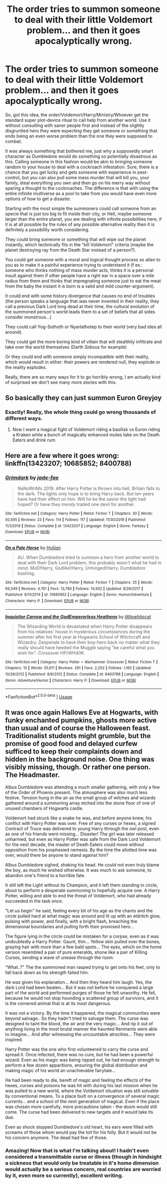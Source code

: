 #+TITLE: The order tries to summon someone to deal with their little Voldemort problem... and then it goes apocalyptically wrong.

* The order tries to summon someone to deal with their little Voldemort problem... and then it goes apocalyptically wrong.
:PROPERTIES:
:Author: JOKERRule
:Score: 5
:DateUnix: 1596739848.0
:DateShort: 2020-Aug-06
:FlairText: Prompt
:END:
So, got this idea, the order/Voldemort/Harry/Ministry/Whoever get the standard super plot-device ritual to call help from another world. Use it without consulting with saner people first and instead of the slightly disgruntled hero they were expecting they get someone or something that ends being an even worse problem than the one they were supposed to combat.

It was always something that bothered me, just why a supposedly smart character as Dumbledore would do something so potentially disastrous as this. Calling someone in this fashion would be akin to bringing someone random to your house to deal with a cockroach infestation. Sure, there is a chance that you get lucky and gets someone with experience in pest-control, but you can also pull some mass murder that will kill you, your family, steal everything you own and then go on his merry way without sparing a thought to the cockroaches. The difference is that with using the entire infinite multiverse as a pool to take from you would have even more options of how to get a disaster.

Starting with the most simple the summoners could call someone from an specie that is just too big to fit inside their city, or Hell, maybe someone larger than the entire planet, you are dealing with infinite possibilities here, if it is at all possible by the rules of any possible alternative reality then it is definitely a possibility worth considering.

They could bring someone or something that will wipe out the planet instantly, which technically fits in the “kill Voldemort” criteria (maybe the planet destroying ray from the Death Star instead of a person?).

You could get someone with a moral and logical thought process so alien to you as to make it a painful experience trying to understand it (f ex.: someone who thinks nothing of mass murder acts, thinks it is a personal insult against them if other people have a right ear in a space over a mile radius from them and thinks that impregnating someone just to eat the meat from the baby the instant it is born is a valid and mild counter-argument).

It could end with some history divergence that causes no end of troubles (the person speaks a language that was never invented in their reality, they call a previous Dark Lord long dead at their time, the cultural evolution of the summoned person's world leads them to a set of beliefs that all sides consider monstrous...)

They could call Yog-Sothoth or Nyarlathotep to their world (very bad idea all around).

They could get the more boring kind of villain that will stealthily infiltrate and take over the world themselves (Darth Sidious for example)

Or they could end with someone simply incompatible with their reality, which would result in either: their powers are rendered null, they explode or the reality explodes.

Really, there are so many ways for it to go horribly wrong, I am actually kind of surprised we don't see many more stories with this.


** So basically they can just summon Euron Greyjoy
:PROPERTIES:
:Author: Jon_Riptide
:Score: 4
:DateUnix: 1596741373.0
:DateShort: 2020-Aug-06
:END:

*** Exactly! Really, the whole thing could go wrong thousands of different ways.
:PROPERTIES:
:Author: JOKERRule
:Score: 2
:DateUnix: 1596741987.0
:DateShort: 2020-Aug-06
:END:

**** Now I want a magical fight of Voldemort riding a basilisk vs Euron riding a Kraken while a bunch of magically enhanced mutes take on the Death Eaters and drink rum
:PROPERTIES:
:Author: Jon_Riptide
:Score: 2
:DateUnix: 1596742305.0
:DateShort: 2020-Aug-07
:END:


** Here are a few where it goes wrong: linkffn(13423207; 10685852; 8400788)
:PROPERTIES:
:Author: hrmdurr
:Score: 2
:DateUnix: 1596771724.0
:DateShort: 2020-Aug-07
:END:

*** [[https://www.fanfiction.net/s/13423207/1/][*/Grimdark/*]] by [[https://www.fanfiction.net/u/1659979/jade-fae][/jade-fae/]]

#+begin_quote
  NaNoWriMo 2019. After Harry Potter is thrown into hell, Britain falls to the dark. The lights only hope is to bring Harry back. But ten years have had their effect on him. Will he be the savior the light had hoped? Or have they merely traded one devil for another.
#+end_quote

^{/Site/:} ^{fanfiction.net} ^{*|*} ^{/Category/:} ^{Harry} ^{Potter} ^{*|*} ^{/Rated/:} ^{Fiction} ^{T} ^{*|*} ^{/Chapters/:} ^{30} ^{*|*} ^{/Words/:} ^{50,595} ^{*|*} ^{/Reviews/:} ^{23} ^{*|*} ^{/Favs/:} ^{114} ^{*|*} ^{/Follows/:} ^{117} ^{*|*} ^{/Updated/:} ^{11/30/2019} ^{*|*} ^{/Published/:} ^{11/1/2019} ^{*|*} ^{/Status/:} ^{Complete} ^{*|*} ^{/id/:} ^{13423207} ^{*|*} ^{/Language/:} ^{English} ^{*|*} ^{/Genre/:} ^{Fantasy} ^{*|*} ^{/Download/:} ^{[[http://www.ff2ebook.com/old/ffn-bot/index.php?id=13423207&source=ff&filetype=epub][EPUB]]} ^{or} ^{[[http://www.ff2ebook.com/old/ffn-bot/index.php?id=13423207&source=ff&filetype=mobi][MOBI]]}

--------------

[[https://www.fanfiction.net/s/10685852/1/][*/On a Pale Horse/*]] by [[https://www.fanfiction.net/u/3305720/Hyliian][/Hyliian/]]

#+begin_quote
  AU. When Dumbledore tried to summon a hero from another world to deal with their Dark Lord problem, this probably wasn't what he had in mind. MoD!Harry, Godlike!Harry, Unhinged!Harry. Dumbledore bashing.
#+end_quote

^{/Site/:} ^{fanfiction.net} ^{*|*} ^{/Category/:} ^{Harry} ^{Potter} ^{*|*} ^{/Rated/:} ^{Fiction} ^{T} ^{*|*} ^{/Chapters/:} ^{25} ^{*|*} ^{/Words/:} ^{69,349} ^{*|*} ^{/Reviews/:} ^{4,761} ^{*|*} ^{/Favs/:} ^{13,766} ^{*|*} ^{/Follows/:} ^{14,932} ^{*|*} ^{/Updated/:} ^{8/26/2017} ^{*|*} ^{/Published/:} ^{9/11/2014} ^{*|*} ^{/id/:} ^{10685852} ^{*|*} ^{/Language/:} ^{English} ^{*|*} ^{/Genre/:} ^{Humor/Adventure} ^{*|*} ^{/Characters/:} ^{Harry} ^{P.} ^{*|*} ^{/Download/:} ^{[[http://www.ff2ebook.com/old/ffn-bot/index.php?id=10685852&source=ff&filetype=epub][EPUB]]} ^{or} ^{[[http://www.ff2ebook.com/old/ffn-bot/index.php?id=10685852&source=ff&filetype=mobi][MOBI]]}

--------------

[[https://www.fanfiction.net/s/8400788/1/][*/Inquisitor Carrow and the GodEmperorless Heathens/*]] by [[https://www.fanfiction.net/u/2085009/littlewhitecat][/littlewhitecat/]]

#+begin_quote
  The Wizarding World is devastated when Harry Potter disappears from his relatives' house in mysterious circumstances during the summer after his first year at Hogwarts School of Witchcraft and Wizardry. Desperate to have their boy-hero back no matter what they really should have heeded the Muggle saying "be careful what you wish for". Crossover HP/WH40K.
#+end_quote

^{/Site/:} ^{fanfiction.net} ^{*|*} ^{/Category/:} ^{Harry} ^{Potter} ^{+} ^{Warhammer} ^{Crossover} ^{*|*} ^{/Rated/:} ^{Fiction} ^{T} ^{*|*} ^{/Chapters/:} ^{10} ^{*|*} ^{/Words/:} ^{55,611} ^{*|*} ^{/Reviews/:} ^{291} ^{*|*} ^{/Favs/:} ^{2,202} ^{*|*} ^{/Follows/:} ^{1,160} ^{*|*} ^{/Updated/:} ^{10/26/2012} ^{*|*} ^{/Published/:} ^{8/6/2012} ^{*|*} ^{/Status/:} ^{Complete} ^{*|*} ^{/id/:} ^{8400788} ^{*|*} ^{/Language/:} ^{English} ^{*|*} ^{/Genre/:} ^{Adventure/Humor} ^{*|*} ^{/Characters/:} ^{Harry} ^{P.} ^{*|*} ^{/Download/:} ^{[[http://www.ff2ebook.com/old/ffn-bot/index.php?id=8400788&source=ff&filetype=epub][EPUB]]} ^{or} ^{[[http://www.ff2ebook.com/old/ffn-bot/index.php?id=8400788&source=ff&filetype=mobi][MOBI]]}

--------------

*FanfictionBot*^{2.0.0-beta} | [[https://github.com/tusing/reddit-ffn-bot/wiki/Usage][Usage]]
:PROPERTIES:
:Author: FanfictionBot
:Score: 2
:DateUnix: 1596771751.0
:DateShort: 2020-Aug-07
:END:


** It was once again Hallows Eve at Hogwarts, with funky enchanted pumpkins, ghosts more active than usual and of course the Halloween feast. Traditionalist students might grumble, but the promise of good food and delayed curfew sufficed to keep their complaints down and hidden in the background noise. One thing was visibly missing, though. Or rather one person. The Headmaster.

Albus Dumbledore was attending a much smaller gathering, with only a few of the Order of Phoenix present. The atmosphere was also much less festive. Tension hung in the air as the small group of witches and wizards gathered around a summoning array etched into the stone floor of one of unused chambers of Hogwarts castle.

Voldemort had struck like a snake he was, and before anyone knew, his conflict with Harry Potter was over. Free of any curses or hexes, a signed Contract of Truce was delivered to young Harry through the owl post, even as one of his friends went missing... Disaster! The girl was later released unharmed, but even as Harry Potter was safe from the Dark Lord Voldemort for the next decade, the master of Death Eaters could move without opposition from his prophesied nemesis. By the time the allotted time was over, would there be anyone to stand against him?

Albus Dumbledore sighed, shaking his head. He could not even truly blame the boy, as much he wished otherwise. It was much to ask someone, to abandon one's friend to a horrible fate.

It still left the Light without its Champion, and it left them standing in circle, about to perform a desperate summoning to hopefully acquire one. A Harry Potter, willing and able to end the threat of Voldemort, who had already succeeded in the task once.

"Let us begin" he said, feeling every bit of his age as the chants and the circle pulled hard at what magic was around and lit up with an eldritch glow, pulsing with power, and finally, with a bright flash, breaching the dimensional boundaries and pulling forth their promised hero...

The figure lying in the circle could be mistaken for a corpse, even as it was undoubtedly a Harry Potter. Gaunt, thin... Yellow skin pulled over the bones, graying hair with more than a few bald spots... The eyes, which on the home version resembled a pair of pure emeralds, shone like a pair of Killing Curses, sending a wave of unease through the room.

"What..?" The the summoned man rasped trying to get onto his feet, only to fall back down as his strength failed him.

He was given his explanation... And then they heard him laugh. Yes, the dark Lord had been beaten... But it was not before he conquered a large part of the world and performed purges of those he felt unworthy. He fell, because he would not stop hounding a scattered group of survivors, and it is the cornered animal that is at its most dangerous.

It was not a victory. By the time it happened, the magical communities were beyond salvage.. So they hadn't tried to salvage them. The curse was designed to taint the blood, the air and the very magic... And rip it out of anything living in the most brutal manner the haunted Remnants were able to imagine... And after witnessing the uncountable atrocities... They were inspired.

Harry Potter was the one who first volunteered to carry the curse and spread it. Once infected, there was no cure, but he had been a powerful wizard. Even as his magic was being ripped out, he had enough strength to perform a few dozen apparitions, ensuring the global distribution and making magic of his world an unachievable fairytale...

He had been ready to die, bereft of magic and feeling the effects of the hexes, curses and poisons he was hit with during his last mission when he was pulled to a new world, where the Voldemort situation was still solvable by conventional means. To a place built on a convergence of several magic currents... and a school of the next generation of magical. Even if the place was chosen more carefully, more precautions taken - the doom would still come. The curse had been delivered to new targets and it would take its due.

Even as shock stopped Dumbledore's old heart, his ears were filled with screams of those whom would pay the toll for his folly. But it would not be his concern anymore. The dead had few of those.
:PROPERTIES:
:Author: PuzzleheadedPool1
:Score: 2
:DateUnix: 1597076147.0
:DateShort: 2020-Aug-10
:END:

*** Amazing! Now that is what I'm talking about! I hadn't even considered a transmittable curse or illness (though in hindsight a sickness that would only be treatable in it's home dimension would actually be a serious concern, real countries are worried by it, even more so currently), excellent writing.
:PROPERTIES:
:Author: JOKERRule
:Score: 1
:DateUnix: 1597078566.0
:DateShort: 2020-Aug-10
:END:
